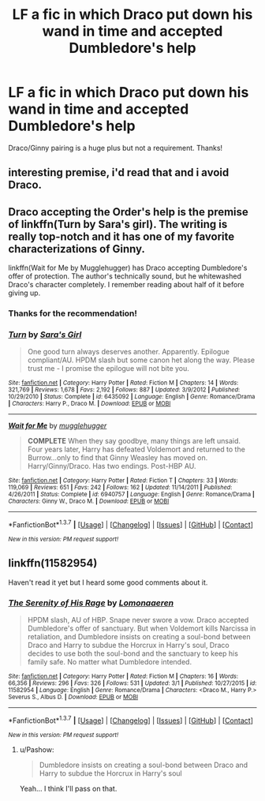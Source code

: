 #+TITLE: LF a fic in which Draco put down his wand in time and accepted Dumbledore's help

* LF a fic in which Draco put down his wand in time and accepted Dumbledore's help
:PROPERTIES:
:Author: raiast
:Score: 9
:DateUnix: 1457277314.0
:DateShort: 2016-Mar-06
:FlairText: Request
:END:
Draco/Ginny pairing is a huge plus but not a requirement. Thanks!


** interesting premise, i'd read that and i avoid Draco.
:PROPERTIES:
:Author: sfjoellen
:Score: 4
:DateUnix: 1457282779.0
:DateShort: 2016-Mar-06
:END:


** Draco accepting the Order's help is the premise of linkffn(Turn by Sara's girl). The writing is really top-notch and it has one of my favorite characterizations of Ginny.

linkffn(Wait for Me by Mugglehugger) has Draco accepting Dumbledore's offer of protection. The author's technically sound, but he whitewashed Draco's character completely. I remember reading about half of it before giving up.
:PROPERTIES:
:Author: PsychoGeek
:Score: 2
:DateUnix: 1457374284.0
:DateShort: 2016-Mar-07
:END:

*** Thanks for the recommendation!
:PROPERTIES:
:Author: raiast
:Score: 1
:DateUnix: 1457374436.0
:DateShort: 2016-Mar-07
:END:


*** [[http://www.fanfiction.net/s/6435092/1/][*/Turn/*]] by [[https://www.fanfiction.net/u/1550773/Sara-s-Girl][/Sara's Girl/]]

#+begin_quote
  One good turn always deserves another. Apparently. Epilogue compliant/AU. HPDM slash but some canon het along the way. Please trust me - I promise the epilogue will not bite you.
#+end_quote

^{/Site/: [[http://www.fanfiction.net/][fanfiction.net]] *|* /Category/: Harry Potter *|* /Rated/: Fiction M *|* /Chapters/: 14 *|* /Words/: 321,769 *|* /Reviews/: 1,678 *|* /Favs/: 2,192 *|* /Follows/: 887 *|* /Updated/: 3/9/2012 *|* /Published/: 10/29/2010 *|* /Status/: Complete *|* /id/: 6435092 *|* /Language/: English *|* /Genre/: Romance/Drama *|* /Characters/: Harry P., Draco M. *|* /Download/: [[http://www.p0ody-files.com/ff_to_ebook/ffn-bot/index.php?id=6435092&source=ff&filetype=epub][EPUB]] or [[http://www.p0ody-files.com/ff_to_ebook/ffn-bot/index.php?id=6435092&source=ff&filetype=mobi][MOBI]]}

--------------

[[http://www.fanfiction.net/s/6940757/1/][*/Wait for Me/*]] by [[https://www.fanfiction.net/u/2621084/mugglehugger][/mugglehugger/]]

#+begin_quote
  **COMPLETE** When they say goodbye, many things are left unsaid. Four years later, Harry has defeated Voldemort and returned to the Burrow...only to find that Ginny Weasley has moved on. Harry/Ginny/Draco. Has two endings. Post-HBP AU.
#+end_quote

^{/Site/: [[http://www.fanfiction.net/][fanfiction.net]] *|* /Category/: Harry Potter *|* /Rated/: Fiction T *|* /Chapters/: 33 *|* /Words/: 119,069 *|* /Reviews/: 651 *|* /Favs/: 242 *|* /Follows/: 162 *|* /Updated/: 11/14/2011 *|* /Published/: 4/26/2011 *|* /Status/: Complete *|* /id/: 6940757 *|* /Language/: English *|* /Genre/: Romance/Drama *|* /Characters/: Ginny W., Draco M. *|* /Download/: [[http://www.p0ody-files.com/ff_to_ebook/ffn-bot/index.php?id=6940757&source=ff&filetype=epub][EPUB]] or [[http://www.p0ody-files.com/ff_to_ebook/ffn-bot/index.php?id=6940757&source=ff&filetype=mobi][MOBI]]}

--------------

*FanfictionBot*^{1.3.7} *|* [[[https://github.com/tusing/reddit-ffn-bot/wiki/Usage][Usage]]] | [[[https://github.com/tusing/reddit-ffn-bot/wiki/Changelog][Changelog]]] | [[[https://github.com/tusing/reddit-ffn-bot/issues/][Issues]]] | [[[https://github.com/tusing/reddit-ffn-bot/][GitHub]]] | [[[https://www.reddit.com/message/compose?to=%2Fu%2Ftusing][Contact]]]

^{/New in this version: PM request support!/}
:PROPERTIES:
:Author: FanfictionBot
:Score: 1
:DateUnix: 1457374517.0
:DateShort: 2016-Mar-07
:END:


** linkffn(11582954)

Haven't read it yet but I heard some good comments about it.
:PROPERTIES:
:Author: Lenrivk
:Score: 1
:DateUnix: 1457285601.0
:DateShort: 2016-Mar-06
:END:

*** [[http://www.fanfiction.net/s/11582954/1/][*/The Serenity of His Rage/*]] by [[https://www.fanfiction.net/u/1265079/Lomonaaeren][/Lomonaaeren/]]

#+begin_quote
  HPDM slash, AU of HBP. Snape never swore a vow. Draco accepted Dumbledore's offer of sanctuary. But when Voldemort kills Narcissa in retaliation, and Dumbledore insists on creating a soul-bond between Draco and Harry to subdue the Horcrux in Harry's soul, Draco decides to use both the soul-bond and the sanctuary to keep his family safe. No matter what Dumbledore intended.
#+end_quote

^{/Site/: [[http://www.fanfiction.net/][fanfiction.net]] *|* /Category/: Harry Potter *|* /Rated/: Fiction M *|* /Chapters/: 16 *|* /Words/: 66,356 *|* /Reviews/: 296 *|* /Favs/: 326 *|* /Follows/: 531 *|* /Updated/: 3/1 *|* /Published/: 10/27/2015 *|* /id/: 11582954 *|* /Language/: English *|* /Genre/: Romance/Drama *|* /Characters/: <Draco M., Harry P.> Severus S., Albus D. *|* /Download/: [[http://www.p0ody-files.com/ff_to_ebook/ffn-bot/index.php?id=11582954&source=ff&filetype=epub][EPUB]] or [[http://www.p0ody-files.com/ff_to_ebook/ffn-bot/index.php?id=11582954&source=ff&filetype=mobi][MOBI]]}

--------------

*FanfictionBot*^{1.3.7} *|* [[[https://github.com/tusing/reddit-ffn-bot/wiki/Usage][Usage]]] | [[[https://github.com/tusing/reddit-ffn-bot/wiki/Changelog][Changelog]]] | [[[https://github.com/tusing/reddit-ffn-bot/issues/][Issues]]] | [[[https://github.com/tusing/reddit-ffn-bot/][GitHub]]] | [[[https://www.reddit.com/message/compose?to=%2Fu%2Ftusing][Contact]]]

^{/New in this version: PM request support!/}
:PROPERTIES:
:Author: FanfictionBot
:Score: 1
:DateUnix: 1457285725.0
:DateShort: 2016-Mar-06
:END:

**** u/Pashow:
#+begin_quote
  Dumbledore insists on creating a soul-bond between Draco and Harry to subdue the Horcrux in Harry's soul
#+end_quote

Yeah... I think I'll pass on that.
:PROPERTIES:
:Author: Pashow
:Score: 1
:DateUnix: 1457339610.0
:DateShort: 2016-Mar-07
:END:
